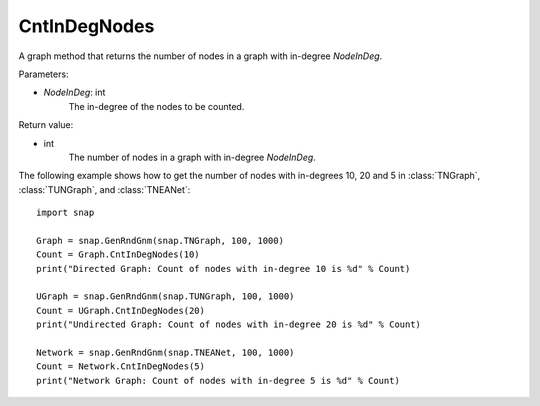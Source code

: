 CntInDegNodes
'''''''''''''''''''

.. function:: CntInDegNodes(NodeInDeg)

A graph method that returns the number of nodes in a graph with in-degree *NodeInDeg*.

Parameters:

- *NodeInDeg*: int
    The in-degree of the nodes to be counted.

Return value:

- int
    The number of nodes in a graph with in-degree *NodeInDeg*.


The following example shows how to get the number of nodes with in-degrees 10, 20 and 5 in
:class:`TNGraph`, :class:`TUNGraph`, and :class:`TNEANet`::
    
    import snap

    Graph = snap.GenRndGnm(snap.TNGraph, 100, 1000)
    Count = Graph.CntInDegNodes(10)
    print("Directed Graph: Count of nodes with in-degree 10 is %d" % Count)

    UGraph = snap.GenRndGnm(snap.TUNGraph, 100, 1000)
    Count = UGraph.CntInDegNodes(20)
    print("Undirected Graph: Count of nodes with in-degree 20 is %d" % Count)

    Network = snap.GenRndGnm(snap.TNEANet, 100, 1000)
    Count = Network.CntInDegNodes(5)
    print("Network Graph: Count of nodes with in-degree 5 is %d" % Count)
